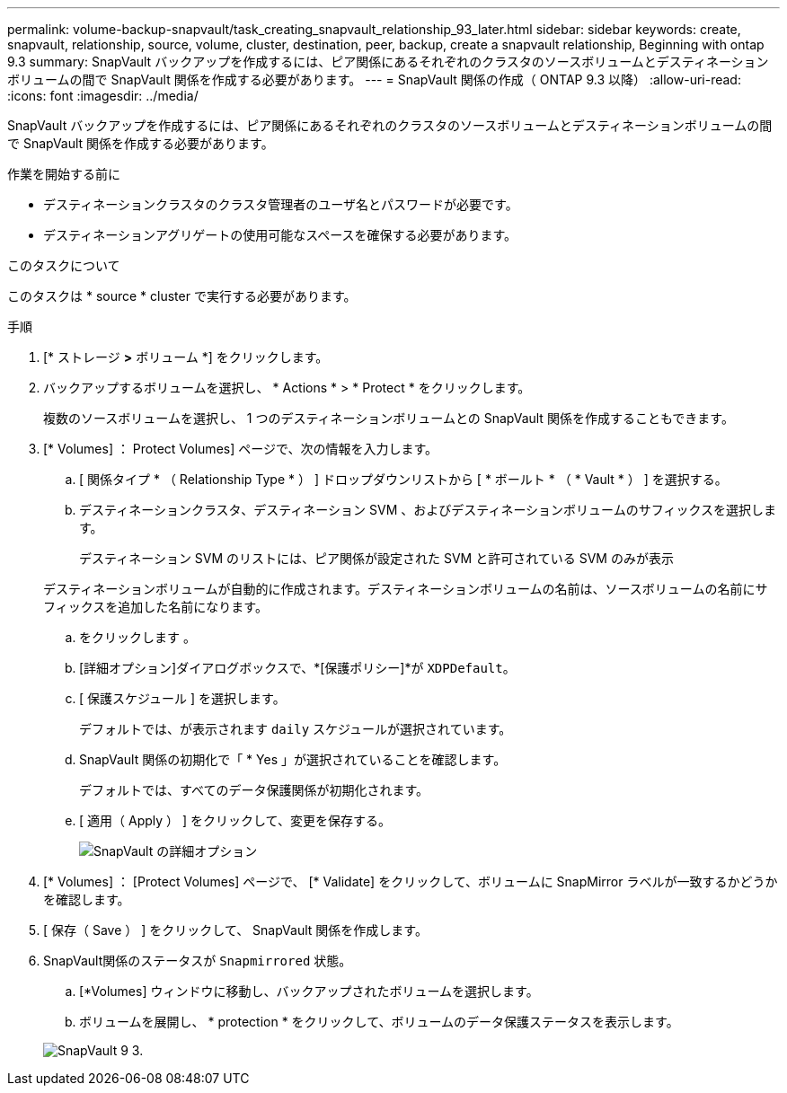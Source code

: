 ---
permalink: volume-backup-snapvault/task_creating_snapvault_relationship_93_later.html 
sidebar: sidebar 
keywords: create, snapvault, relationship, source, volume, cluster, destination, peer, backup, create a snapvault relationship, Beginning with ontap 9.3 
summary: SnapVault バックアップを作成するには、ピア関係にあるそれぞれのクラスタのソースボリュームとデスティネーションボリュームの間で SnapVault 関係を作成する必要があります。 
---
= SnapVault 関係の作成（ ONTAP 9.3 以降）
:allow-uri-read: 
:icons: font
:imagesdir: ../media/


[role="lead"]
SnapVault バックアップを作成するには、ピア関係にあるそれぞれのクラスタのソースボリュームとデスティネーションボリュームの間で SnapVault 関係を作成する必要があります。

.作業を開始する前に
* デスティネーションクラスタのクラスタ管理者のユーザ名とパスワードが必要です。
* デスティネーションアグリゲートの使用可能なスペースを確保する必要があります。


.このタスクについて
このタスクは * source * cluster で実行する必要があります。

.手順
. [* ストレージ *>* ボリューム *] をクリックします。
. バックアップするボリュームを選択し、 * Actions * > * Protect * をクリックします。
+
複数のソースボリュームを選択し、 1 つのデスティネーションボリュームとの SnapVault 関係を作成することもできます。

. [* Volumes] ： Protect Volumes] ページで、次の情報を入力します。
+
.. [ 関係タイプ * （ Relationship Type * ） ] ドロップダウンリストから [ * ボールト * （ * Vault * ） ] を選択する。
.. デスティネーションクラスタ、デスティネーション SVM 、およびデスティネーションボリュームのサフィックスを選択します。
+
デスティネーション SVM のリストには、ピア関係が設定された SVM と許可されている SVM のみが表示

+
デスティネーションボリュームが自動的に作成されます。デスティネーションボリュームの名前は、ソースボリュームの名前にサフィックスを追加した名前になります。

.. をクリックします image:../media/advanced_options_icon_backup.gif[""]。
.. [詳細オプション]ダイアログボックスで、*[保護ポリシー]*が `XDPDefault`。
.. [ 保護スケジュール ] を選択します。
+
デフォルトでは、が表示されます `daily` スケジュールが選択されています。

.. SnapVault 関係の初期化で「 * Yes 」が選択されていることを確認します。
+
デフォルトでは、すべてのデータ保護関係が初期化されます。

.. [ 適用（ Apply ） ] をクリックして、変更を保存する。
+
image::../media/snapvault_advanced_options.gif[SnapVault の詳細オプション]



. [* Volumes] ： [Protect Volumes] ページで、 [* Validate] をクリックして、ボリュームに SnapMirror ラベルが一致するかどうかを確認します。
. [ 保存（ Save ） ] をクリックして、 SnapVault 関係を作成します。
. SnapVault関係のステータスが `Snapmirrored` 状態。
+
.. [*Volumes] ウィンドウに移動し、バックアップされたボリュームを選択します。
.. ボリュームを展開し、 * protection * をクリックして、ボリュームのデータ保護ステータスを表示します。


+
image::../media/snapvault_9_3.gif[SnapVault 9 3.]


